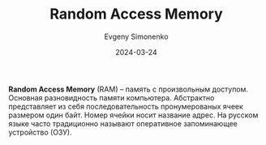 :PROPERTIES:
:ID:       0a438d7f-f260-4a7f-83a9-f568eb2489f0
:END:
#+TITLE: Random Access Memory
#+AUTHOR: Evgeny Simonenko
#+LANGUAGE: Russian
#+LICENSE: CC BY-SA 4.0
#+DATE: 2024-03-24

*Random Access Memory* (RAM) -- память с произвольным доступом. Основная разновидность памяти компьютера. Абстрактно
представляет из себя последовательность пронумерованых ячеек размером один байт. Номер ячейки носит название адрес.
На русском языке часто традиционно называют оперативное запоминающее устройство (ОЗУ).
